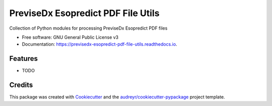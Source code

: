 ===================================
PreviseDx Esopredict PDF File Utils
===================================


.. image:: https://img.shields.io/pypi/v/previsedx_esopredict_pdf_file_utils.svg
        :target: https://pypi.python.org/pypi/previsedx_esopredict_pdf_file_utils

.. image:: https://img.shields.io/travis/sundaram-previsedx/previsedx_esopredict_pdf_file_utils.svg
        :target: https://travis-ci.com/sundaram-previsedx/previsedx_esopredict_pdf_file_utils

.. image:: https://readthedocs.org/projects/previsedx-esopredict-pdf-file-utils/badge/?version=latest
        :target: https://previsedx-esopredict-pdf-file-utils.readthedocs.io/en/latest/?version=latest
        :alt: Documentation Status




Collection of Python modules for processing PreviseDx Esopredict PDF files


* Free software: GNU General Public License v3
* Documentation: https://previsedx-esopredict-pdf-file-utils.readthedocs.io.


Features
--------

* TODO

Credits
-------

This package was created with Cookiecutter_ and the `audreyr/cookiecutter-pypackage`_ project template.

.. _Cookiecutter: https://github.com/audreyr/cookiecutter
.. _`audreyr/cookiecutter-pypackage`: https://github.com/audreyr/cookiecutter-pypackage
